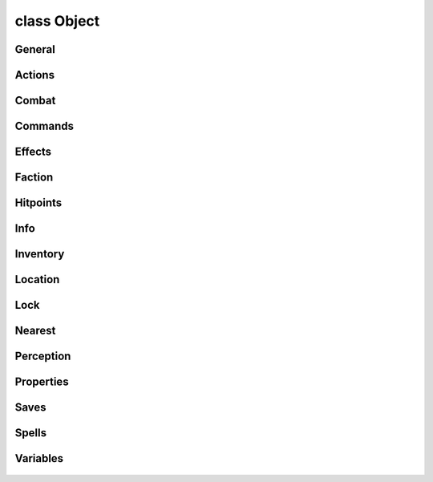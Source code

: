 .. highlight:: lua
.. default-domain:: lua

class Object
============

.. class:: Object

General
-------

  .. method:: Object:Copy(location, owner, tag)

  .. method:: Object:BeginConversation(target, conversation)

  .. method:: Object:Destroy(delay)

  .. method:: Object:GetIsDead()

  .. method:: Object:GetIsTimerActive(name)

  .. method:: Object:GetTrap()

  .. method:: Object:GetIsTrapped()

  .. method:: Object:GetIsValid()

  .. method:: Object:PlaySound(sound)

  .. method:: Object:PlaySoundByStrRef(strref, as_action)

  .. method:: Object:ResistSpell(vs)

  .. method:: Object:SetTag(tag)

  .. method:: Object:Trap(type, faction, on_disarm, on_trigger)

  .. method:: Object:GetTransitionTarget()

  .. method:: Object:GetType()

  .. method:: Object:GetLastOpenedBy()

  .. method:: Object:SetTimer(var_name, duration, on_expire)

Actions
-------

  .. method:: Object:ActionCloseDoor(door)

  .. method:: Object:ActionGiveItem(item, target)

  .. method:: Object:ActionLockObject(target)

  .. method:: Object:ActionOpenDoor(door)

  .. method:: Object:ActionPauseConversation()

  .. method:: Object:ActionResumeConversation()

  .. method:: Object:ActionSpeakString(message, volume)

  .. method:: Object:ActionSpeakStringByStrRef(strref, volume)

  .. method:: Object:ActionStartConversation(target, dialog, private, hello)

  .. method:: Object:ActionTakeItem(item, target)

  .. method:: Object:ActionUnlockObject(target)

  .. method:: Object:ActionWait(time)

  .. method:: Object:ClearAllActions(clear_combat)

  .. method:: Object:GetCurrentAction()

  .. method:: Object:SpeakString(text, volume)

  .. method:: Object:SpeakStringByStrRef(strref, volume)

Combat
------

  .. method:: Object:DoDamage(amount)

  .. method:: Object:GetACVersus(attacker, attack)

  .. method:: Object:GetConcealment()

  .. method:: Object:GetHardness()

  .. method:: Object:GetIsImmune(immunity)

  .. method:: Object:GetLastAttacker()

  .. method:: Object:GetLastDamager()

  .. method:: Object:GetKiller()

  .. method:: Object:GetLastHostileActor()

  .. method:: Object:SetHardness(hardness)

  .. method:: Object:SetLastHostileActor(actor)

  .. method:: Object:GetDamageImmunity(dmgidx)

  .. method:: Object:DebugDamageImmunities()

  .. method:: Object:DebugDamageResistance()

  .. method:: Object:DebugDamageReduction()

  .. method:: Object:DoDamageImmunity(amt, dmgidx)

  .. method:: Object:GetBestDamageResistEffect(dmgidx, start)

  .. method:: Object:GetBestDamageReductionEffect(power, start)

  .. method:: Object:GetBaseResist(dmgidx)

  .. method:: Object:DoDamageResistance(amt, eff, dmgidx)

  .. method:: Object:DoDamageReduction(amt, eff, power)

  .. method:: Object:GetIsInvulnerable()

Commands
--------

  .. method:: Object:AssignCommand(f)

  .. method:: Object:DelayCommand(delay, action)

  .. method:: Object:DoCommand(action)

  .. method:: Object:GetCommandable()

  .. method:: Object:SetCommandable(commandable)

Effects
-------

  .. method:: Object:ApplyEffect(dur_type, effect, duration)

  .. method:: Object:ApplyVisual(vfx, duration)

  .. method:: Object:Effects(direct)

  .. method:: Object:GetEffectAtIndex(idx)

  .. method:: Object:GetEffectCount()

  .. method:: Object:GetHasEffectById(id)

  .. method:: Object:GetHasSpellEffect(spell)

  .. method:: Object:GetFirstEffect()

  .. method:: Object:GetNextEffect()

  .. method:: Object:LogEffects()

  .. method:: Object:RemoveEffect(effect)

  .. method:: Object:RemoveEffectByID(id)

  .. method:: Object:RemoveEffectsByType(type)

Faction
-------

  .. method:: Object:ChangeFaction(faction)

  .. method:: Object:GetFactionId()

  .. method:: Object:SetFactionId(faction)

  .. method:: Object:GetFactionAverageGoodEvilAlignment()

  .. method:: Object:GetFactionAverageLawChaosAlignment()

  .. method:: Object:GetFactionAverageLevel()

  .. method:: Object:GetFactionAverageReputation(target)

  .. method:: Object:GetFactionAverageXP()

  .. method:: Object:GetFactionBestAC(visible)

  .. method:: Object:GetFactionGold()

  .. method:: Object:GetFactionLeastDamagedMember(visible)

  .. method:: Object:GetFactionMostDamagedMember(visible)

  .. method:: Object:GetFactionMostFrequentClass()

  .. method:: Object:GetFactionLeader()

  .. method:: Object:GetFactionStrongestMember(visible)

  .. method:: Object:GetFactionWeakestMember(visible)

  .. method:: Object:GetFactionWorstAC(visible)

Hitpoints
---------

  .. method:: Object:GetCurrentHitPoints()

  .. method:: Object:ModifyCurrentHitPoints(amount)

  .. method:: Object:SetCurrentHitPoints(hp)

  .. method:: Object:GetMaxHitPoints()

  .. method:: Object:SetMaxHitPoints(hp)

Info
----

  .. method:: Object:GetColor(channel)

  .. method:: Object:GetDescription(original, identified)

  .. method:: Object:GetGold()

  .. method:: Object:GetName(original)

  .. method:: Object:GetType()

  .. method:: Object:CheckType(...)

  .. method:: Object:GetPlotFlag()

  .. method:: Object:GetPortraitId()

  .. method:: Object:GetPortraitResRef()

  .. method:: Object:GetResRef()

  .. method:: Object:GetTag()

  .. method:: Object:SetColor(channel, value)

  .. method:: Object:SetDescription(description, identified)

  .. method:: Object:SetIsDestroyable(destroyable, raiseable, selectable)

  .. method:: Object:SetName(name)

  .. method:: Object:SetPlotFlag(flag)

  .. method:: Object:SetPortraitId(id)

  .. method:: Object:SetPortraitResRef(resref)

Inventory
---------

  .. method:: Object:GetFirstItemInInventory()

  .. method:: Object:GetHasInventory()

  .. method:: Object:HasItem(tag)

  .. method:: Object:GetItemPossessedBy(tag, is_resref)

  .. method:: Object:Items()

  .. method:: Object:GetNextItemInInventory()

  .. method:: will not give item if

  .. method:: Object:GiveItem(resref, stack_size, new_tag, only_once)

  .. method:: Object:OpenInventory(target)

  .. method:: Object:CountItem(id, resref)

  .. method:: handles stack size reduction.  It also checks if the

  .. method:: Object:TakeItem(id, count, resref)

Location
--------

  .. method:: Object:GetArea()

  .. method:: Object:GetDistanceToObject(obj)

  .. method:: Object:GetFacing()

  .. method:: Object:GetLocation()

  .. method:: Object:GetPosition()

  .. method:: Object:LineOfSight(target)

  .. method:: Object:SetFacing(direction)

  .. method:: Object:SetFacingPoint(target)

Lock
----

  .. method:: Object:GetLocked()

  .. method:: Object:GetLockable()

  .. method:: Object:GetIsOpen()

  .. method:: Object:SetLocked(locked)

  .. method:: Object:GetKeyRequired()

  .. method:: Object:GetKeyRequiredFeedback()

  .. method:: Object:GetLockKeyTag()

  .. method:: Object:GetUnlockDC()

  .. method:: Object:GetLockDC()

  .. method:: Object:SetLocked(locked)

  .. method:: Object:SetKeyRequired(key_required)

  .. method:: Object:SetKeyRequiredFeedback(message)

  .. method:: Object:SetKeyTag(tag)

  .. method:: Object:SetLockLockable(lockable)

  .. method:: Object:SetUnlockDC(dc)

  .. method:: Object:SetLockDC(dc)

Nearest
-------

  .. method:: Object:GetNearestCreature(type1, value1, nth, ...)

  .. method:: Object:GetNearestObject(obj_type, nth)

  .. method:: Object:GetNearestObjectByTag(tag, nth)

  .. method:: Object:GetNearestTrap(is_detected)

Perception
----------

  .. method:: Object:GetIsListening()

  .. method:: Object:SetListening(val)

  .. method:: Object:SetListenPattern(pattern, number)

Properties
----------

  .. method:: Object:GetProperty(prop)

  .. method:: Object:SetProperty(prop, value)

  .. method:: Object:GetAllProperties()

  .. method:: Object:DeleteProperty(prop)

  .. method:: Object:DeleteAllProperties()

Saves
-----

  .. method:: Object:FortitudeSave(dc, save_type, vs)

  .. method:: Object:GetFortitudeSavingThrow()

  .. method:: Object:GetReflexSavingThrow()

  .. method:: Object:GetWillSavingThrow()

  .. method:: Object:ReflexSave(dc, save_type, vs)

  .. method:: Object:SetFortitudeSavingThrow(val)

  .. method:: Object:SetReflexSavingThrow(val)

  .. method:: Object:SetWillSavingThrow(val)

  .. method:: Object:WillSave(dc, save_type, vs)

Spells
------

  .. method:: Object:GetCasterLevel()

  .. method:: Object:GetSpellCastAtCaster()

  .. method:: Object:GetSpellCastAtHarmful()

  .. method:: Object:GetSpellCastAtId()

  .. method:: Object:GetSpellCastClass()

  .. method:: Object:GetSpellId()

  .. method:: Object:GetSpellCastItem()

  .. method:: Object:GetSpellResistance()

  .. method:: Object:GetSpellSaveDC(spell)

  .. method:: Object:GetSpellTargetLocation()

  .. method:: Object:GetSpellTargetObject()

Variables
---------

  .. method:: Object:GetLocalVarCount()

  .. method:: Object:GetLocalVarByIndex(index)

  .. method:: Object:GetAllVars(match, type)

  .. method:: Object:DecrementLocalInt(name, val)

  .. method:: Object:DeleteLocalBool(name)

  .. method:: Object:DeleteLocalInt(name)

  .. method:: Object:DeleteLocalFloat(name)

  .. method:: Object:DeleteLocalString(name)

  .. method:: Object:DeleteLocalObject(name)

  .. method:: Object:DeleteLocalLocation(name)

  .. method:: Object:GetLocalBool(name)

  .. method:: Object:GetLocalInt(name)

  .. method:: Object:GetLocalFloat(name)

  .. method:: Object:GetLocalLocation(name)

  .. method:: Object:GetLocalObject(name)

  .. method:: Object:GetLocalString(name)

  .. method:: Object:IncrementLocalInt(name, val)

  .. method:: Object:SetLocalBool(name, val)

  .. method:: Object:SetLocalFloat(name, val)

  .. method:: Object:SetLocalInt(name, val)

  .. method:: Object:SetLocalLocation(name, val)

  .. method:: Object:SetLocalString(name, val)

  .. method:: Object:SetLocalObject(name, val)